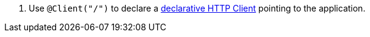 <.> Use `@Client("/")` to declare a https://docs.micronaut.io/latest/guide/#clientAnnotation[declarative HTTP Client] pointing to the application.
